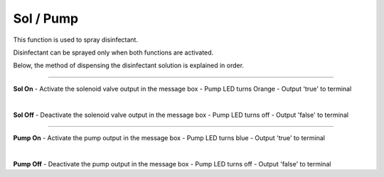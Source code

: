Sol / Pump
==========================

This function is used to spray disinfectant.

Disinfectant can be sprayed only when both functions are activated.

Below, the method of dispensing the disinfectant solution is explained in order.

--------------------------------------------------------------------------------

**Sol On**
- Activate the solenoid valve output in the message box
- Pump LED turns Orange
- Output 'true' to terminal

.. thumbnail:: /_images/start_gui/sol.png
|

**Sol Off**
- Deactivate the solenoid valve output in the message box
- Pump LED turns off
- Output 'false' to terminal

.. thumbnail:: /_images/start_gui/sol2.png

--------------------------------------------------------------------------------

**Pump On**
- Activate the pump output in the message box
- Pump LED turns blue
- Output 'true' to terminal

.. thumbnail:: /_images/start_gui/pump.png
|

**Pump Off**
- Deactivate the pump output in the message box
- Pump LED turns off
- Output 'false' to terminal

.. thumbnail:: /_images/start_gui/pump.png